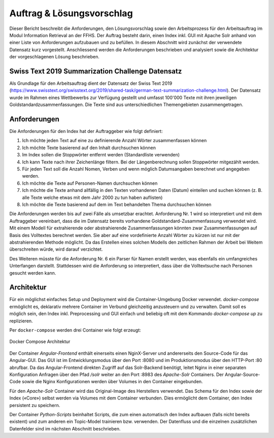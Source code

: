 Auftrag & Lösungsvorschlag
==========================
Dieser Bericht beschreibt die Anforderungen, den Lösungsvorschlag sowie den Arbeitsprozess für den Arbeitsauftrag im Modul Information Retrieval an der FFHS.
Der Auftrag besteht darin, einen Index inkl. GUI mit Apache Solr anhand von einer Liste von Anforderungen aufzubauen und zu befüllen.
In diesem Abschnitt wird zunächst der verwendete Datensatz kurz vorgestellt.
Anschliessend werden die Anforderungen beschrieben und analysiert sowie die Architektur der vorgeschlagenen Lösung beschrieben.

Swiss Text 2019 Summarization Challenge Datensatz
-------------------------------------------------
Als Grundlage für den Arbeitsauftrag dient der Datensatz der Swiss Text 2019 (https://www.swisstext.org/swisstext.org/2019/shared-task/german-text-summarization-challenge.html).
Der Datensatz wurde im Rahmen eines Wettbewerbs zur Verfügung gestellt und umfasst 100'000 Texte mit ihren jeweiligen Goldstandardzusammenfassungen.
Die Texte sind aus unterschiedlichen Themengebieten zusammengetragen.

Anforderungen
-------------
Die Anforderungen für den Index hat der Auftraggeber wie folgt definiert:

1. Ich möchte jeden Text auf eine zu definierende Anzahl Wörter zusammenfassen können
2. Ich möchte Texte basierend auf den Inhalt durchsuchen können
3. Im Index sollen die Stoppwörter entfernt werden (Standardliste verwenden)
4. Ich kann Texte nach ihrer Zeichenlänge filtern. Bei der Längenberechnung sollen Stoppwörter mitgezählt werden.
5. Für jeden Text soll die Anzahl Nomen, Verben und wenn möglich Datumsangaben berechnet und angegeben werden.
6. Ich möchte die Texte auf Personen-Namen durchsuchen können
7. Ich möchte die Texte anhand allfällig in den Texten vorhandenen Daten (Datum) einteilen und suchen können (z. B. alle Texte welche etwas mit dem Jahr 2000 zu tun haben auflisten)
8. Ich möchte die Texte basierend auf dem im Text behandelten Thema durchsuchen können

Die Anforderungen werden bis auf zwei Fälle als umsetzbar erachtet.
Anforderung Nr. 1 wird so interpretiert und mit dem Auftraggeber vereinbart, dass die im Datensatz bereits vorhandene
Goldstandard-Zusammenfassung verwendet wird.
Mit einem Modell für extrahierende oder abstrahierende Zusammenfassungen könnten zwar Zusammenfassungen auf Basis des Volltextes
berechnet werden. Sie aber auf eine vordefinierte Anzahl Wörter zu kürzen ist nur mit der abstrahierenden Methode möglicht.
Da das Erstellen eines solchen Modells den zeitlichen Rahmen der Arbeit bei Weitem überschreiten würde, wird darauf verzichtet.

Des Weiteren müsste für die Anforderung Nr. 6 ein Parser für Namen erstellt werden, was ebenfalls ein umfangreiches Unterfangen darstellt.
Stattdessen wird die Anforderung so interpretiert, dass über die Volltextsuche nach Personen gesucht werden kann.

Architektur
-----------
Für ein möglichst einfaches Setup und Deployment wird die Container-Umgebung Docker verwendet.
*docker-compose* ermöglicht es, deklarativ mehrere Container im Verbund gleichzeitig anzusteuern und zu verwalten.
Damit soll es möglich sein, den Index inkl. Preprocessing und GUI einfach und beliebig oft mit dem
Kommando *docker-compose up* zu replizieren.

Per ``docker-compose`` werden drei Container wie folgt erzeugt:

.. figure:: ../images/containers.png
    :align: center

    Docker Compose Architektur


Der Container *Angular-Frontend* enthält einerseits einen NginX-Server und andererseits den Source-Code für das Angular-GUI.
Das GUI ist im Entwicklungsmodus über den Port :8080 und im Produktionsmodus über den HTTP-Port :80 abrufbar.
Da das Angular-Frontend direkten Zugriff auf das Solr-Backend benötigt, leitet Nginx in einer separaten Konfiguration
Anfragen über den Pfad */solr* weiter an den Port :8983 des *Apache-Solr* Containers.
Der Angular-Source-Code sowie die Nginx Konfigurationen werden über Volumes in den Container eingebunden.

Für den *Apache-Solr* Container wird das Original-Image des Herstellers verwendet.
Das Schema für den Index sowie der Index («Core») selbst werden via Volumes mit dem Container verbunden.
Dies ermöglicht dem Container, den Index persistent zu speichern.

Der Container *Python-Scripts* beinhaltet Scripts, die zum einen automatisch den Index aufbauen (falls nicht bereits existent)
und zum anderen ein Topic-Model trainieren bzw. verwenden.
Der Datenfluss und die einzelnen zusätzlichen Datenfelder sind im nächsten Abschnitt beschrieben.
